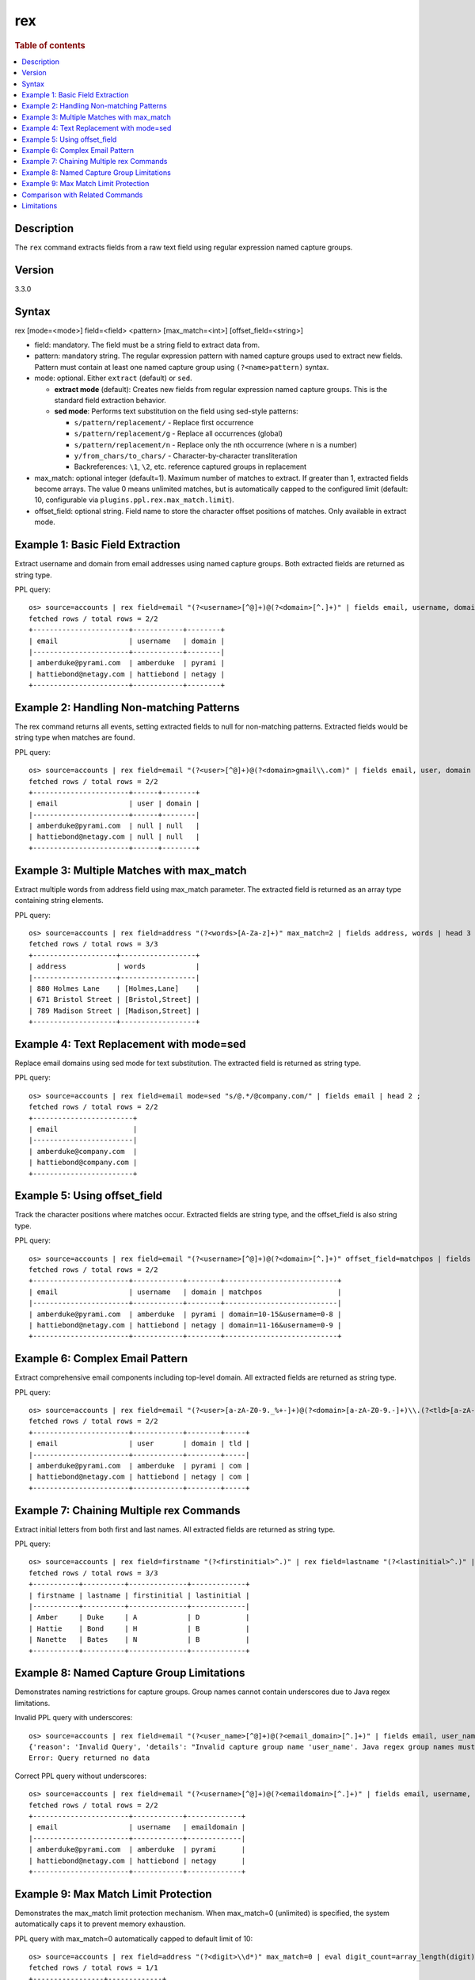 =============
rex
=============

.. rubric:: Table of contents

.. contents::
   :local:
   :depth: 2


Description
============
| The ``rex`` command extracts fields from a raw text field using regular expression named capture groups.

Version
=======
3.3.0

Syntax
============
rex [mode=<mode>] field=<field> <pattern> [max_match=<int>] [offset_field=<string>]

* field: mandatory. The field must be a string field to extract data from.
* pattern: mandatory string. The regular expression pattern with named capture groups used to extract new fields. Pattern must contain at least one named capture group using ``(?<name>pattern)`` syntax.
* mode: optional. Either ``extract`` (default) or ``sed``.

  - **extract mode** (default): Creates new fields from regular expression named capture groups. This is the standard field extraction behavior.
  - **sed mode**: Performs text substitution on the field using sed-style patterns:

    - ``s/pattern/replacement/`` - Replace first occurrence
    - ``s/pattern/replacement/g`` - Replace all occurrences (global)
    - ``s/pattern/replacement/n`` - Replace only the nth occurrence (where n is a number)
    - ``y/from_chars/to_chars/`` - Character-by-character transliteration
    - Backreferences: ``\1``, ``\2``, etc. reference captured groups in replacement

* max_match: optional integer (default=1). Maximum number of matches to extract. If greater than 1, extracted fields become arrays. The value 0 means unlimited matches, but is automatically capped to the configured limit (default: 10, configurable via ``plugins.ppl.rex.max_match.limit``).
* offset_field: optional string. Field name to store the character offset positions of matches. Only available in extract mode.

Example 1: Basic Field Extraction
==================================

Extract username and domain from email addresses using named capture groups. Both extracted fields are returned as string type.

PPL query::

    os> source=accounts | rex field=email "(?<username>[^@]+)@(?<domain>[^.]+)" | fields email, username, domain | head 2 ;
    fetched rows / total rows = 2/2
    +-----------------------+------------+--------+
    | email                 | username   | domain |
    |-----------------------+------------+--------|
    | amberduke@pyrami.com  | amberduke  | pyrami |
    | hattiebond@netagy.com | hattiebond | netagy |
    +-----------------------+------------+--------+


Example 2: Handling Non-matching Patterns
==========================================

The rex command returns all events, setting extracted fields to null for non-matching patterns. Extracted fields would be string type when matches are found.

PPL query::

    os> source=accounts | rex field=email "(?<user>[^@]+)@(?<domain>gmail\\.com)" | fields email, user, domain | head 2 ;
    fetched rows / total rows = 2/2
    +-----------------------+------+--------+
    | email                 | user | domain |
    |-----------------------+------+--------|
    | amberduke@pyrami.com  | null | null   |
    | hattiebond@netagy.com | null | null   |
    +-----------------------+------+--------+


Example 3: Multiple Matches with max_match
===========================================

Extract multiple words from address field using max_match parameter. The extracted field is returned as an array type containing string elements.

PPL query::

    os> source=accounts | rex field=address "(?<words>[A-Za-z]+)" max_match=2 | fields address, words | head 3 ;
    fetched rows / total rows = 3/3
    +--------------------+------------------+
    | address            | words            |
    |--------------------+------------------|
    | 880 Holmes Lane    | [Holmes,Lane]    |
    | 671 Bristol Street | [Bristol,Street] |
    | 789 Madison Street | [Madison,Street] |
    +--------------------+------------------+


Example 4: Text Replacement with mode=sed
==========================================

Replace email domains using sed mode for text substitution. The extracted field is returned as string type.

PPL query::

    os> source=accounts | rex field=email mode=sed "s/@.*/@company.com/" | fields email | head 2 ;
    fetched rows / total rows = 2/2
    +------------------------+
    | email                  |
    |------------------------|
    | amberduke@company.com  |
    | hattiebond@company.com |
    +------------------------+


Example 5: Using offset_field
==============================

Track the character positions where matches occur. Extracted fields are string type, and the offset_field is also string type.

PPL query::

    os> source=accounts | rex field=email "(?<username>[^@]+)@(?<domain>[^.]+)" offset_field=matchpos | fields email, username, domain, matchpos | head 2 ;
    fetched rows / total rows = 2/2
    +-----------------------+------------+--------+---------------------------+
    | email                 | username   | domain | matchpos                  |
    |-----------------------+------------+--------+---------------------------|
    | amberduke@pyrami.com  | amberduke  | pyrami | domain=10-15&username=0-8 |
    | hattiebond@netagy.com | hattiebond | netagy | domain=11-16&username=0-9 |
    +-----------------------+------------+--------+---------------------------+


Example 6: Complex Email Pattern
=================================

Extract comprehensive email components including top-level domain. All extracted fields are returned as string type.

PPL query::

    os> source=accounts | rex field=email "(?<user>[a-zA-Z0-9._%+-]+)@(?<domain>[a-zA-Z0-9.-]+)\\.(?<tld>[a-zA-Z]{2,})" | fields email, user, domain, tld | head 2 ;
    fetched rows / total rows = 2/2
    +-----------------------+------------+--------+-----+
    | email                 | user       | domain | tld |
    |-----------------------+------------+--------+-----|
    | amberduke@pyrami.com  | amberduke  | pyrami | com |
    | hattiebond@netagy.com | hattiebond | netagy | com |
    +-----------------------+------------+--------+-----+


Example 7: Chaining Multiple rex Commands
==========================================

Extract initial letters from both first and last names. All extracted fields are returned as string type.

PPL query::

    os> source=accounts | rex field=firstname "(?<firstinitial>^.)" | rex field=lastname "(?<lastinitial>^.)" | fields firstname, lastname, firstinitial, lastinitial | head 3 ;
    fetched rows / total rows = 3/3
    +-----------+----------+--------------+-------------+
    | firstname | lastname | firstinitial | lastinitial |
    |-----------+----------+--------------+-------------|
    | Amber     | Duke     | A            | D           |
    | Hattie    | Bond     | H            | B           |
    | Nanette   | Bates    | N            | B           |
    +-----------+----------+--------------+-------------+


Example 8: Named Capture Group Limitations
============================================

Demonstrates naming restrictions for capture groups. Group names cannot contain underscores due to Java regex limitations.

Invalid PPL query with underscores::

    os> source=accounts | rex field=email "(?<user_name>[^@]+)@(?<email_domain>[^.]+)" | fields email, user_name, email_domain ;
    {'reason': 'Invalid Query', 'details': "Invalid capture group name 'user_name'. Java regex group names must start with a letter and contain only letters and digits.", 'type': 'IllegalArgumentException'}
    Error: Query returned no data

Correct PPL query without underscores::

    os> source=accounts | rex field=email "(?<username>[^@]+)@(?<emaildomain>[^.]+)" | fields email, username, emaildomain | head 2 ;
    fetched rows / total rows = 2/2
    +-----------------------+------------+-------------+
    | email                 | username   | emaildomain |
    |-----------------------+------------+-------------|
    | amberduke@pyrami.com  | amberduke  | pyrami      |
    | hattiebond@netagy.com | hattiebond | netagy      |
    +-----------------------+------------+-------------+


Example 9: Max Match Limit Protection
======================================

Demonstrates the max_match limit protection mechanism. When max_match=0 (unlimited) is specified, the system automatically caps it to prevent memory exhaustion.

PPL query with max_match=0 automatically capped to default limit of 10::

    os> source=accounts | rex field=address "(?<digit>\\d*)" max_match=0 | eval digit_count=array_length(digit) | fields address, digit_count | head 1 ;
    fetched rows / total rows = 1/1
    +-----------------+-------------+
    | address         | digit_count |
    |-----------------+-------------|
    | 880 Holmes Lane | 10          |
    +-----------------+-------------+

PPL query exceeding the configured limit results in an error::

    os> source=accounts | rex field=address "(?<digit>\\d*)" max_match=100 | fields address, digit | head 1 ;
    {'reason': 'Invalid Query', 'details': 'Rex command max_match value (100) exceeds the configured limit (10). Consider using a smaller max_match value or adjust the plugins.ppl.rex.max_match.limit setting.', 'type': 'IllegalArgumentException'}
    Error: Query returned no data


Comparison with Related Commands
================================

================================== ============ ============
Feature                            rex          parse
================================== ============ ============
Pattern Type                        Java Regex   Java Regex
Named Groups Required               Yes          Yes
Multiple Named Groups               Yes          No
Multiple Matches                    Yes          No
Text Substitution                   Yes          No
Offset Tracking                     Yes          No
Special characters in Group Names   No           No
================================== ============ ============


Limitations
===========

There are several important limitations with the rex command:

**Named Capture Group Naming:**

- Named capture groups cannot contain underscores or the other illegal special characters due to Java regex limitations
- Group names must start with a letter and contain only letters and digits
- For detailed Java regex pattern syntax and usage, refer to the `official Java Pattern documentation <https://docs.oracle.com/javase/8/docs/api/java/util/regex/Pattern.html>`_

**Pattern Requirements:**

- Pattern must contain at least one named capture group
- Regular capture groups ``(...)`` without names are not allowed

**Max Match Limit:**

- The ``max_match`` parameter is subject to a configurable system limit to prevent memory exhaustion
- When ``max_match=0`` (unlimited) is specified, it is automatically capped at the configured limit (default: 10)
- User-specified values exceeding the configured limit will result in an error
- Users can adjust the limit via the ``plugins.ppl.rex.max_match.limit`` cluster setting. Setting this limit to a large value is not recommended as it can lead to excessive memory consumption, especially with patterns that match empty strings (e.g., ``\d*``, ``\w*``)